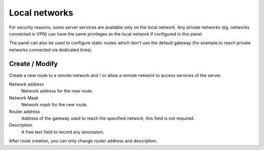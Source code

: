 ==============
Local networks
==============

For security reasons, some server services are available
only on the local network. Any private networks (eg. networks
connected in VPN) can have the same privileges as the local network
if configured in this panel.

The panel can also be used to configure static routes
which don't use the default gateway (for example
to reach private networks connected via dedicated lines).

Create / Modify
===============

Create a new route to a remote network and / or allow a
remote network to access services of the server.

Network address
    Network address for the new route.

Network Mask
    Network mask for the new route.

Router address
    Address of the gateway used to reach the specified network,
    this field is not required.

Description
    A free text field to record any annotation.

After route creation, you can only change
router address and description.

